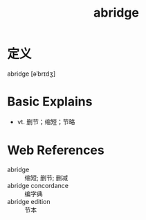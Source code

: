 #+title: abridge
#+roam_tags:英语单词

* 定义
  
abridge [əˈbrɪdʒ]

* Basic Explains
- vt. 删节；缩短；节略

* Web References
- abridge :: 缩短; 删节; 删减
- abridge concordance :: 编字典
- abridge edition :: 节本
